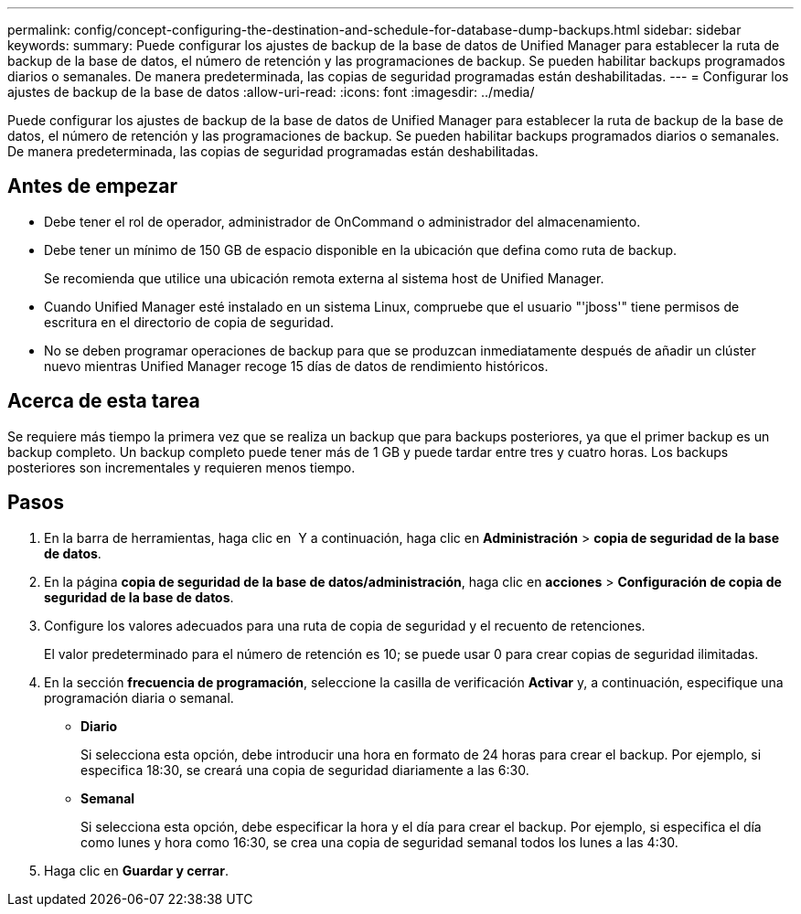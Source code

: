 ---
permalink: config/concept-configuring-the-destination-and-schedule-for-database-dump-backups.html 
sidebar: sidebar 
keywords:  
summary: Puede configurar los ajustes de backup de la base de datos de Unified Manager para establecer la ruta de backup de la base de datos, el número de retención y las programaciones de backup. Se pueden habilitar backups programados diarios o semanales. De manera predeterminada, las copias de seguridad programadas están deshabilitadas. 
---
= Configurar los ajustes de backup de la base de datos
:allow-uri-read: 
:icons: font
:imagesdir: ../media/


[role="lead"]
Puede configurar los ajustes de backup de la base de datos de Unified Manager para establecer la ruta de backup de la base de datos, el número de retención y las programaciones de backup. Se pueden habilitar backups programados diarios o semanales. De manera predeterminada, las copias de seguridad programadas están deshabilitadas.



== Antes de empezar

* Debe tener el rol de operador, administrador de OnCommand o administrador del almacenamiento.
* Debe tener un mínimo de 150 GB de espacio disponible en la ubicación que defina como ruta de backup.
+
Se recomienda que utilice una ubicación remota externa al sistema host de Unified Manager.

* Cuando Unified Manager esté instalado en un sistema Linux, compruebe que el usuario "'jboss'" tiene permisos de escritura en el directorio de copia de seguridad.
* No se deben programar operaciones de backup para que se produzcan inmediatamente después de añadir un clúster nuevo mientras Unified Manager recoge 15 días de datos de rendimiento históricos.




== Acerca de esta tarea

Se requiere más tiempo la primera vez que se realiza un backup que para backups posteriores, ya que el primer backup es un backup completo. Un backup completo puede tener más de 1 GB y puede tardar entre tres y cuatro horas. Los backups posteriores son incrementales y requieren menos tiempo.



== Pasos

. En la barra de herramientas, haga clic en *image:../media/clusterpage-settings-icon.gif[""]* Y a continuación, haga clic en *Administración* > *copia de seguridad de la base de datos*.
. En la página *copia de seguridad de la base de datos/administración*, haga clic en *acciones* > *Configuración de copia de seguridad de la base de datos*.
. Configure los valores adecuados para una ruta de copia de seguridad y el recuento de retenciones.
+
El valor predeterminado para el número de retención es 10; se puede usar 0 para crear copias de seguridad ilimitadas.

. En la sección *frecuencia de programación*, seleccione la casilla de verificación *Activar* y, a continuación, especifique una programación diaria o semanal.
+
** *Diario*
+
Si selecciona esta opción, debe introducir una hora en formato de 24 horas para crear el backup. Por ejemplo, si especifica 18:30, se creará una copia de seguridad diariamente a las 6:30.

** *Semanal*
+
Si selecciona esta opción, debe especificar la hora y el día para crear el backup. Por ejemplo, si especifica el día como lunes y hora como 16:30, se crea una copia de seguridad semanal todos los lunes a las 4:30.



. Haga clic en *Guardar y cerrar*.

